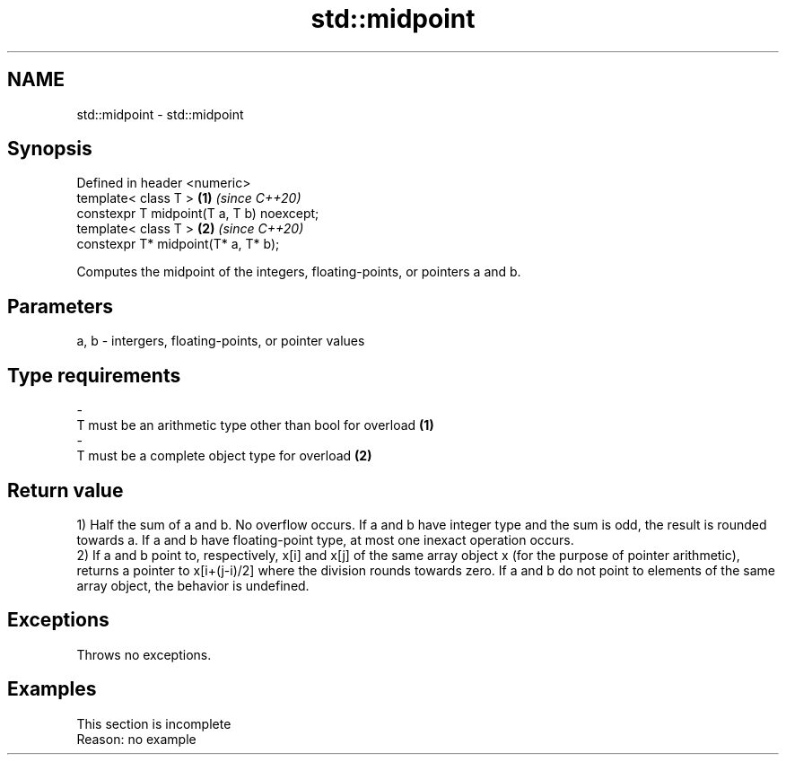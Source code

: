 .TH std::midpoint 3 "2020.03.24" "http://cppreference.com" "C++ Standard Libary"
.SH NAME
std::midpoint \- std::midpoint

.SH Synopsis
   Defined in header <numeric>
   template< class T >                      \fB(1)\fP \fI(since C++20)\fP
   constexpr T midpoint(T a, T b) noexcept;
   template< class T >                      \fB(2)\fP \fI(since C++20)\fP
   constexpr T* midpoint(T* a, T* b);

   Computes the midpoint of the integers, floating-points, or pointers a and b.

.SH Parameters

   a, b    -    intergers, floating-points, or pointer values
.SH Type requirements
   -
   T must be an arithmetic type other than bool for overload \fB(1)\fP
   -
   T must be a complete object type for overload \fB(2)\fP

.SH Return value

   1) Half the sum of a and b. No overflow occurs. If a and b have integer type and the sum is odd, the result is rounded towards a. If a and b have floating-point type, at most one inexact operation occurs.
   2) If a and b point to, respectively, x[i] and x[j] of the same array object x (for the purpose of pointer arithmetic), returns a pointer to x[i+(j-i)/2] where the division rounds towards zero. If a and b do not point to elements of the same array object, the behavior is undefined.

.SH Exceptions

   Throws no exceptions.

.SH Examples

    This section is incomplete
    Reason: no example
